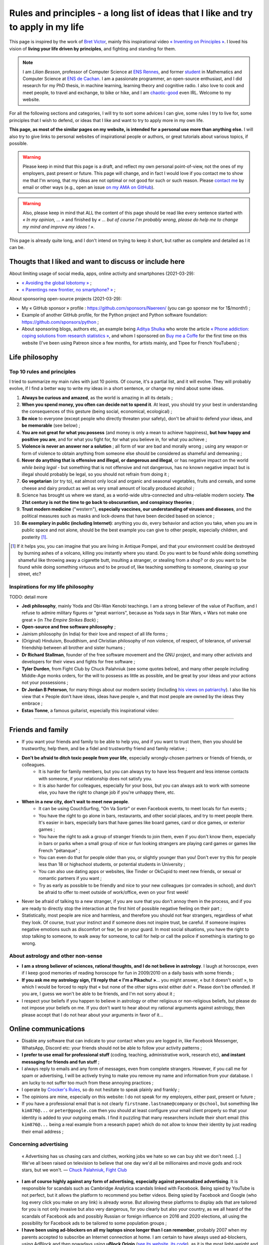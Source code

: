 .. meta::
   :description lang=fr: Règles et principes - une longue liste d'idées que j'aime et essaye d'appliquer dans ma vie
   :description lang=en: Rules and principles - a long list of ideas that I like and try to apply to my life

#####################################################################################
 Rules and principles - a long list of ideas that I like and try to apply in my life
#####################################################################################

.. todo:: Finish this page, first written on Wednesday 17th of March 2021!

This page is inspired by the work of `Bret Victor <http://worrydream.com/>`_, mainly this inspirational video `« Inventing on Principles » <https://www.youtube.com/watch?v=PUv66718DII>`_. I loved his vision of **living your life driven by principles**, and fighting and standing for them.

.. note::

    I am *Lilian Besson*, professor of Computer Science at `ENS Rennes <http://www.ens-rennes.fr/>`_, and former `student <http://www.math.ens-cachan.fr/version-francaise/haut-de-page/annuaire/besson-lilian-128754.kjsp>`_ in Mathematics and Computer Science at `ENS de Cachan <http://www.ens-cachan.fr/>`_. I am a passionate programmer, an open-source enthusiast, and I did research for my PhD thesis, in machine learning, learning theory and cognitive radio. I also love to cook and meet people, to travel and exchange, to bike or hike, and I am `chaotic-good <https://en.wikipedia.org/wiki/Alignment_(Dungeons_%26_Dragons)#Chaotic_good>`_ even IRL.
    Welcome to my website.


For all the following sections and categories, I will try to sort some advices I can give, some rules I try to live for, some principles that I wish to defend, or ideas that I like and want to try to apply more in my own life.

**This page, as most of the similar pages on my website, is intended for a personal use more than anything else.**
I will also try to give links to personal websites of inspirational people or authors, or great tutorials about various topics, if possible.

.. warning:: Please keep in mind that this page is a draft, and reflect my own personal point-of-view, not the ones of my employers, past present or future. This page will change, and in fact I would love if you contact me to show me that I'm wrong, that my ideas are not optimal or not good for such or such reason. Please `contact me <callme.en.html>`_ by email or other ways (e.g., open an issue `on my AMA on GitHub <https://GitHub.com/Naereen/ama/issues/new>`_).

.. warning:: Also, please keep in mind that ALL the content of this page should be read like every sentence started with *« In my opinion, ... »* and finished by *« ... but of course I'm probably wrong, please do help me to change my mind and improve my ideas ! »*.

This page is already quite long, and I don't intend on trying to keep it short, but rather as complete and detailed as I it can be.

Thougts that I liked and want to discuss or include here
--------------------------------------------------------
.. todo:: Reularly include some links to great articles here, and then remove the links from this list, to include them in the proper section in my article(s).

About limiting usage of social media, apps, online activity and smartphones (2021-03-29):

- `« Avoiding the global lobotomy » <https://www.meta-nomad.net/avoiding-the-global-lobotomy/>`_ ;
- `« Parentings new frontier, no smartphone? » <https://www.vogue.com/article/parentings-new-frontier-no-smartphones>`_ ;

About sponsoring open-source projects (2021-03-29):

- My « GitHub sponsor » profile : `<https://github.com/sponsors/Naereen/>`_ (you can go sponsor me for 1$/month!) ;
- Example of another GitHub profile, for the Python project and Python software foundation: `<https://github.com/sponsors/python>`_ ;
- About sponsoring blogs, authors etc, an example being `Aditya Shulka <https://www.buymeacoffee.com/AdityaShukla>`_ who wrote the article `« Phone addiction: coping solutions from research statistics » <https://cognitiontoday.com/phone-addiction-coping-solutions-research-statistics/>`_, and whom I sponsored on `Buy me a Coffe <https://www.buymeacoffee.com/>`_ for the first time on this website (I've been using Patreon since a few months, for artists mainly, and Tipee for French YouTubers) ;

Life philosophy
---------------

Top 10 rules and principles
~~~~~~~~~~~~~~~~~~~~~~~~~~~

I tried to summarize my main rules with just 10 points. Of course, it's a partial list, and it will evolve.
They will probably evolve, if I find a better way to write my ideas in a short sentence, or change my mind about some ideas.

1. **Always be curious and amazed**, as the world is amazing in all its details ;
2. **When you spend money, you often can decide not to spend it**. At least, you should try your best in understanding the consequences of this gesture (being social, economical, ecological) ;
3. **Be nice** to everyone (except people who directly threaten your safety), don't be afraid to defend your ideas, and **be memorable** (see below) ;
4. **You are not great for what you possess** (and money is only a mean to achieve happiness), **but how happy and positive you are**, and for what you fight for, for what you believe in, for what you achieve ;
5. **Violence is never an answer nor a solution** ; all form of war are bad and morally wrong ; using any weapon or form of violence to obtain anything from someone else should be considered as shameful and demeaning ;
6. **Never do anything that is offensive and illegal, or dangerous and illegal**, or has negative impact on the world *while being legal* - but something that is not offensive and not dangerous, has no known negative impact but is illegal should probably be legal, so you should not refrain from doing it ;
7. **Go vegetarian** (or try to), eat almost only local and organic and seasonal vegetables, fruits and cereals, and some cheese and dairy product as well as very small amount of locally produced alcohol ;
8. Science has brought us where we stand, as a world-wide ultra-connected and ultra-reliable modern society. **The 21st century is not the time to go back to obscurantism, and conspiracy theories** ;
9. **Trust modern medicine** ("western"), **especially vaccines, our understanding of viruses and diseases**, and the political measures such as masks and lock-downs that have been decided based on science ;
10. **Be exemplary in public (including Internet)**: anything you do, every behavior and action you take, when you are in public space and not alone, should be the best example you can give to other people, especially children, and posterity [#posterity]_.

.. [#posterity] If it helps you, you can imagine that you are living in Antique Pompei, and that your environment could be destroyed by burning ashes of a volcano, killing you instantly where you stand. Do you want to be found while doing something shameful like throwing away a cigarette butt, insulting a stranger, or stealing from a shop? or do you want to be found while doing something virtuous and to be proud of, like teaching something to someone, cleaning up your street, etc?


.. todo:: Try to summarize my life philosophy?


Inspirations for my life philosophy
~~~~~~~~~~~~~~~~~~~~~~~~~~~~~~~~~~~

TODO: detail more

- **Jedi philosophy**, mainly Yoda and Obi-Wan Kenobi teachings. I am a strong believer of the value of Pacifism, and I refuse to admire military figures or "great warriors", because as Yoda says in Star Wars, « Wars not make one great » (in *The Empire Strikes Back*) ;
- **Open-source and free software philosophy** ;
- Jainism philosophy (in India) for their love and respect of all life forms ;
- (Original) Hinduism, Bouddhism, and Christian philosophy of non violence, of respect, of tolerance, of universal friendship between all brother and sister humans ;

- **Dr Richard Stallman**, founder of the free software movement and the GNU project, and many other activists and developers for their views and fights for free software ;
- **Tyler Durden**, from Fight Club by Chuck Palahniuk (see some quotes below), and many other people including Middle-Age monks orders, for the will to possess as little as possible, and be great by your ideas and your actions not your possessions ;
- **Dr Jordan B Peterson**, for many things about our modern society (including `his views on patriarchy <https://www.youtube.com/watch?v=1iUHbalzKgk>`_). I also like his view that « People don't have ideas, ideas have people », and that most people are owned by the ideas they embrace ;
- **Estas Tonne**, a famous guitarist, especially this inspirational video:

.. youtube:: OzIduxEP6VM

.. seealso:: This other page lists some quotes that I like, see `<quotes.en.html>`_. TODO: start this other page!


------------------------------------------------------------------------------

Friends and family
------------------

- If you want your friends and family to be able to help you, and if you want to trust them, then you should be trustworthy, help them, and be a fidel and trustworthy friend and family relative ;

- **Don't be afraid to ditch toxic people from your life**, especially wrongly-chosen partners or friends of friends, or colleagues.
    - It is harder for family members, but you can always try to have less frequent and less intense contacts with someone, if your relationship does not satisfy you.
    - It is also harder for colleagues, especially for your boss, but you can always ask to work with someone else, you have the right to change job if you're unhappy there, etc.

- **When in a new city, don't wait to meet new people**.
    - It can be using CouchSurfing, "On Va Sortir" or even Facebook events, to meet locals for fun events ;
    - You have the right to go alone in bars, restaurants, and other social places, and try to meet people there. It's easier in bars, especially bars that have games like board games, card or dice games, or exterior games ;
    - You have the right to ask a group of stranger friends to join them, even if you don't know them, especially in bars or parks when a small group of nice or fun looking strangers are playing card games or games like French "pétanque" ;
    - You can even do that for people older than you, or slightly younger than you! Don't ever try this for people less than 18 or highschool students, or potential students in University ;
    - You can also use dating apps or websites, like Tinder or OkCupid to meet new friends, or sexual or romantic partners if you want ;
    - Try as early as possible to be friendly and nice to your new colleagues (or comrades in school), and don't be afraid to offer to meet outside of work/office, even on your first week!

- Never be afraid of talking to a new stranger, if you are sure that you don't annoy them in the process, and if you are ready to directly stop the interaction at the first hint of possible negative feeling on their part ;

- Statistically, most people are nice and harmless, and therefore you should not fear strangers, regardless of what they look. Of course, trust your instinct and if someone does not inspire trust, be careful. If someone inspires negative emotions such as discomfort or fear, be on your guard. In most social situations, you have the right to stop talking to someone, to walk away for someone, to call for help or call the police if something is starting to go wrong.


About astrology and other non-sense
~~~~~~~~~~~~~~~~~~~~~~~~~~~~~~~~~~~

- **I am a strong believer of sciences, rational thoughts, and I do not believe in astrology**. I laugh at horoscope, even if I keep good memories of reading horoscope for fun in 2009/2010 on a daily basis with some friends ;
- **If you ask me my astrology sign, I'll reply that « I'm a Pikachu! »**... you might answer, « but it doesn't exist! », to which I would be forced to reply that « but none of the other signs exist either duh! ». Please don't be offended. If you are, I guess we won't be able to be friends, and I'm not sorry about it ;
- I respect your beliefs if you happen to believe in astrology or other religious or non-religious beliefs, but please do not impose your beliefs on me. If you don't want to hear about my rational arguments against astrology, then please accept that I do not hear about your arguments in favor of it...


Online communications
---------------------

- Disable any software that can indicate to your contact when you are logged in, like Facebook Messenger, WhatsApp, Discord etc: your friends should not be able to follow your activity patterns ;
- **I prefer to use email for professional stuff** (coding, teaching, administrative work, research etc), **and instant messaging for friends and fun stuff** ;
- I always reply to emails and any form of messages, even from complete strangers. However, if you call me for spam or advertising, I will be actively trying to make you remove my name and information from your database. I am lucky to not suffer too much from these annoying practices ;
- I operate by `Crocker's Rules <http://sl4.org/crocker.html>`_, so do not hesitate to speak plainly and frankly ;
- The opinions are mine, especially on this website: I do not speak for my employers, either past, present or future ;
- If you have a professional email that is not clearly ``firstname.lastname@company`` or ``@school``, but something like ``kim876@...`` or ``peter@google.com`` then you should at least configure your email client properly so that your identity is added to your outgoing emails. I find it puzzling that many researchers include their short email (this ``kim876@...`` being a real example from a research paper) which do not allow to know their identity by just reading their email address ;

Concerning advertising
~~~~~~~~~~~~~~~~~~~~~~

  « Advertising has us chasing cars and clothes, working jobs we hate so we can buy shit we don't need. [..] We've all been raised on television to believe that one day we'd all be millionaires and movie gods and rock stars, but we won't.
  ― `Chuck Palahniuk, Fight Club <https://www.goodreads.com/quotes/tag/tyler-durden>`_

- **I am of course highly against any form of advertising, especially against personalized advertising**. It is responsible for scandals such as Cambridge Analytica scandals linked with Facebook. Being spied by YouTube is not perfect, but it allows the platform to recommend you better videos. Being spied by Facebook and Google (who log every click you make on any link) is already worse. But allowing these platforms to display ads that are tailored for you is not only invasive but also very dangerous, for you clearly but also your country, as we all heard of the scandals of Facebook ads and possibly Russian or foreign influence on 2016 and 2020 elections, all using the possibility for Facebook ads to be tailored to some population groups ;

- **I have been using ad-blockers on all my laptops since longer than I can remember**, probably 2007 when my parents accepted to subscribe an Internet connection at home. I am certain to have always used ad-blockers, using AdBlock and then nowadays using **uBlock Origin** (`see its website <https://ublockorigin.com/>`_, `its code <https://github.com/gorhill/uBlock>`_), as it is the most light-weight and the most trust-worthy I am aware of (AdBlock had some dubious connections to advertisers who were able to pay to keep their ads in a "gray-list" that users had to disable manually) ;
- **I don't think I make any brand or shop owner lose money by blocking ads, as I am simply** (trying as much as possible to be) **"immune to ads", and never decide to purchase anything from ads**. **I am a rational being: when I want or need to purchase something, I look into data to find the best solution** (which in many case is simply to... not buy that thing!). I don't let a 35s commercial advertisement influence my decision making process... and maybe you shouldn't either!

- I understand that advertising can be necessary for the survival of many websites, radio, and other advertisements, for now, but I don't acknowledge that this model is the right one. The solution is to change the way these websites make money, not to allow ads, by increasing collaborative donations:
    - **I am proud to have donated 60€/year to Wikipédia, which is able to run the 5th largest Internet websites with no advertisements** (to quote a famous Sci-Fi movie *« I'm doing my part! »*) ;
    - In a movie theater, when you already paid 10€ to see a 1h30 movie, it is purely unacceptable to have to watch long advertisements. Watching trailers for up-coming movies could be acceptable, but advertisements for cars or other polluters is not. That is one of the main reason I simply stopped going to movie theaters (about 3 times / year at most until 2019, never since 2020)...
    - I have completely stopped to watch TV since 2009 and boycott any form of broadcast TV, for many reasons, one being that despite being non-free (even national TV are non-free, in France we have a tax of about 145€/year, that I refuse to pay), they are filled with annoying (and stupid) ads! If ads were realistic and smarter, I might find them less problematic, but most of the times, ads videos are just so stupid, and filled with stereotypes including sexist and racist stereotypes;
    - **I almost don't listen to radio because it has ads**, and only listen to `FIP <https://www.fip.fr/>`_ (no ads) and `Radio Classique <https://www.radioclassique.fr/>`_ or `France Musique <https://www.francemusique.fr/>`_ which has a low ads-to-music ratio and not so much "bad" advertisements (but they both have ads for cars, for instance). If I could pay 5€ a month (or a small reasonable amount of money) to have ad-free versions of these French public radios, I would gladly pay! Unfortunately, even if you pay the 138€ yearly fee from French taxes, you still suffer from ads! So that is the reason why I don't and won't pay this tax ;
    - I hate the fact that advertisements are so frequent in urban environments, from buses and bus stops to large advertisements panels, and including shops and some restaurants. I will clearly never buy from any large (or already rich) brand that does advertising in public spaces ;
    - The only exception to advertisements in a city are for advertisements for local (i.e., non (inter)national brands) shops, bars and restaurants, public services and public news (but not to hire for the military!), and cultural or social local events ;
    - **I hate that public buses and supermarkets play radio that have ads** (or sometimes just ads, for larger supermarkets). This is one of my main **arguments in favor of public train services** (no music nor ads in any train I ever took in Europe), and **organic shops and grocery stores** (such as BioCoop and "Day by Day" in France) and **tiny French bakeries**.

- *On the one hand*, I don't like that many YouTubers I follow for years now need to include promotional content in their videos. I simply skip the 1min or 2min talking about the product, and I will never buy or give money to brands that need these sponsoring (except maybe `NordVPN <https://nordvpn.com/>`_). *On the other hand*, I like to sponsor directly these YouTubers by donating money monthly, on Patreon and Tipee (French platform), see `<what-i-watch-on-youtube.en.html>`_ ! **I donate between 30€ to 50€ a month, to various creators of music and videos!** I would consider buying a subscription to YouTube premium, if it wasn't owned by one of the largest company in the world (Google), which is also one of the companies with the largest growing rate. They don't need my money, and don't need yourse either!

- **The more I see any brand using advertising, the less I want to buy anything from these brands**. This is especially valid for the entire car industry, alcohol and cigarettes industries, and for world-wide food or "restaurants" brands such as Starbucks, McDonalds's etc (regardless of their terrible moral and philosophy, and huge ecological footprints). The simple fact that some brands advertise so much is a bad sign. For instance I grew up watching lots of Disney movies (which I still watch), and I love Star Wars (see `<star-wars.en.html>`_, but I stopped considering to pay for watching Disney+'s *The Mandalorean* show, when I saw they were advertising it in the streets of Rennes! Similarly, if I were to watch such TV shows, I would feel no shame in downloading these from illegal platform, knowing that Disney and other large companies make billions of dollars of profit every year. They clearly don't need our money!
- **You should do the same: the more you see or hear a brand using advertising, the more you should disregard this brand** (I first wrote "hate" this brand, it might be too a strong decision for you) ;

- **I am also strongly opposed to personal tracking online**, and even though I used Google Analytics on this website (and others) for years, I am no longer doing so, and will try to remove these trackers from any documents I own online. I feel ashamed of having used Google Analytics, especially because I was aware of its evil nature from the beginning. I have no excuse, except the fact that it's easy to use, and fun to have insights about the visitors of your website (see `<stats-google-analytics.en.html>`_) ;
- I have been using other browser extensions to prevent these evil websites from spying me, such as **No Script**, **Ghostery**, and more. See `<firefox-extensions.en.html>`_ for more details ;
- **You should use the Mozilla Firefox browser**, and not alternatives coming from large companies such as Safari from Apple, Internet Explorer from Microsoft, and Chrome from Google (or at least use Chromium). From 2019, Firefox has built-in capacities to block personal trackers and other dangerous scripts, while being the best browser in almost all aspects ;

.. seealso:: If you have a Raspberry Pi at home (or a GNU/Linux computer), and you want to completely block ads on your local network, including on smartphones connected to your Wi-Fi, you can install `Pi-Hole <https://pi-hole.net/>`_.


Technologies
------------

- *Advice and life philosophy*: **Learn how to use all the major "numerical" technologies, they will be here for a long time** ;
- Even if you are (like me) a huge geek of numerical and computer-based technologies, don't neglect how important are "old school" non-numerical technologies, like mechanics for bikes, material for cooking and agriculture, etc ;

- When receiving any new technology, you have to be curious! Try to be a smart user of any technology you use, be curious about how they work (not only computer stuff), what are their fundamental working principles (e.g., microwaves oven), their limitation, their history (years of discovery, first manufacturing, global public adoption, etc). How will they be recycled if they break? Where and how should you dispose of them, if needed? Can you fix them if they break?
- As for any other things in your life, you should not buy anything that is not needed. Technology and especially machines and  computer and "numerical" devices, such as smartphones or "smart-watches", have a very significative ecological impact on our world, as they require rare metals and rare earths to be produced ;

- **The same curiosity should apply to every object that you encounter regularly in your life. We tend to acknowledge only modern numerical technologies as technologies, but almost everything we use are technologies, that have their own history, industry, and amazing things that you can learn and discover about them.**  Do you know how light bulbs works? And your keys and doors? Your kitchen and cooking pans? Do you know when was invented or how was produced the glass used in your windows? And where were produced your eye glasses? How do your laundry machine and laundry powder work? (see below for laundry)

- The same curiosity should apply to everything, even outside of your home. You can be curious about the manufacturing process, history of development, and social and technologies aspect, of **everything**, including urban elements (parks, side walking in the streets, etc), intellectual and artistic creations (like poetry, music, movies), social behaviors (e.g., do you know the reason for hand-shaking?), social constructs and institutions (like notaries and rental agencies) ;

- **Any object that uses a battery should be regarded as highly non ecological, as something we should avoid to buy and be extremely reluctant to accept**, and anyone who claim as pure evil. Lithium is the key ingredient of modern batteries, including the tiny ones in our phones and laptops, medium-sized ones in electrical bikes or kick-scooters, and larger ones in electrical cars. Lithium is almost never mined by adults and free workers, but too often by kids, slaves or workers in work camps in China and other countries which violate human rights and do not provide safe work conditions for their workers (see below for more details about bikes and kick-scooters) ;
- I find "smart" watches to be a stupid product and hope they die and don't spread more: seriously, just bye a 16€ Casio watch, and use your "smart" phones for its purpose. It's already a shame to be part of such a polluting industry by owning smartphones, we shouldn't accelerate the process by also buying a polluting smart-watch ;
- I find our dependance to smartphone frightening and remember my life before 2011 when I didn't own a smartphone and would like to go back to "simpler" times with no smartphones. **Smartphones are extremely advanced numerical technologies**, far more powerful (in terms of computational capacity and sensors, and global capacities) than anything we had before the 1980s, **and are among the most amazing tools ever produced by humans. But they also are very polluting to produce, and very hard to recycle... For these reasons, we should aim at keeping our smartphones as long as possible, and buy them from second hand only!**  Keep in mind that most of the carbon footprint of a smartphone comes from its manufacturing and its transportation, not its electricity consumption to recharge it, wireless communications (which have large footprints on their own) and global usage. So if you buy a smartphone from second hand, try to keep it for many years, and recycle it correctly when it dies, you already do more than a large part of humanity, who buys new smartphone every couple of years and don't recycle them!

- TODO: more advices, and more of my "rules and principles" on technologies?

Concerning renewable energies
~~~~~~~~~~~~~~~~~~~~~~~~~~~~~

- **I am of course a strong believer of the power of renewable sources of energy, like wind turbines, solar panels, geothermal power plants, and other alternatives to nuclear power and fossil energy** ;
- I have changed my personal electricity provider from EDF to `Enercoop <https://www.enercoop.fr/nos-cooperatives/bretagne>`_, and even if it increased a lot my electricity bill (I didn't count very rigorously, but I estimate between +25% and +60% between different months), I am very happy of this decision ;

- **However, contrarily to many ecological activist, I am in favor of nuclear power, until we can be freed from fossil energy based on gas, petrol and oil**. Of course, nuclear power plants pose the problems we know: any accident can have dramatic consequences (hello Chernobyl and others), storing nuclear waste is still a major problem, and mining Uranium is difficult. Uranium mines have the same problem as lithium mines, but the same problems concern coal mines!. As `this XKCD strips shows it <https://xkcd.com/1162/>`_, uranium is just so rich in energy that we should adopt it, for no, util we can find a better solution:

.. image:: https://imgs.xkcd.com/comics/log_scale_2x.png
    :target: https://xkcd.com/1162/
    :alt: Full energy density, in Mega-Joules by kilogram. Uranium is just so rich in energy that we should adopt it, for no, util we can find a better solution.
    :scale: 50%
    :align: center


- **I am tired to read too regularly that renewable energy sources like wind turbines and solar panels can have "zero carbon footprint", as it is simply scientifically wrong**. How do you manufacture the turbines and the panels? How do you transport them to the production site? How to transport the produced electricity without large copper electric wires, local transformation units, and many other production units, that all have a cost to be built and maintained? The best example is solar panels, as manufacturing them require rare earths and rare metals, which require mining in extremely hard conditions. Mining and extracting these materials cost energy (usually from coal, as these mines are mostly in Africa, Brazil and China), workers that need to be fed and transported, and transport from the other side of the planet. Even the most modern solar panels have a life expectancy limited to at most 15 years, and in average they will not last that long. They have to be replaced more often than other heavy production (including nuclear power plants) ;
- What is true, however, is that specialists hope that these renewable energy sources have a much lower ecological impact (including their carbon footprint but also other measures) that fossil energy such as gas and oil. **Solar and wind energy _are_ renewable, and if we manage to produce wind turbines and solar panels in a green process (or at least do our best), and with higher efficiency rates, then they will indeed be our best bet for the future** ;

- **In the meantime and while we wait for these desirable innovations, as long as Uranium is available it will remain the most efficient energy source** (by such an incredibly large factor that it is almost impossible to grad the difference in the two), and so it will remain the energy source we should globally adopt. **On the global scale, the most efficient and fast and easy solution to reduce carbon footprint and released quantity of greenhouses and toxic gas by the world-wide energy production would be to stop coal and gas and oil factories** (in China, Germany, USNA and all around the world) **and replace all of these strongly polluting factories by nuclear power plant**, rather than trying locally to set-up solar panels on our roofs and wind turbines in your garden ;

- As an individual, of course you can look into purchasing such small wind turbines or solar panels, to install on your home or in your backyard or land. But just because they will produce energy from a renewable source (wind, sun) does *not* mean that this energy source that you can use at home will be renewable! Solar panels and wind turbines require manufacturing, as I said, and maintenance. Except if you take into account the whole life of these new purchases, and have scientific data to backup the unverified claim that they will reduce your global ecological and carbon footprint, you have no good reason to do so ;

- At least, you have no good reason to do so for the sake of ecology (except if you have data saying otherwise), but you might have other reasons. **You can aim at being able to produce all or part of your electricity for your home for other reason, one being autonomy and independence from larger electricity providers**, from your governments etc. **If that's your goal, keep in mind that most of these "renewable energy" sources will not last more than 10 years, and they are very fragile, highly complicated technology that can break anytime** (from a small tempest, a heavy rain or snow), and require expensive maintenance and purchases to extend their lifetime or to replace them. This will most certainly change and get improved in the upcoming years, but I have no hope that we will soon have solar panels strong enough to survive longer than a human average span life.


Concerning computer or laptops
~~~~~~~~~~~~~~~~~~~~~~~~~~~~~~

- **Keep your computer up-to-date, especially for the operating system, and all software that you use to connect to Internet** ;
- **Your brain is the best anti-virus**, and you best tool to protect yourself from spam and scam and piracy ;
- Never open a link without looking at the domain name and the address. If you use Safari or other shitty web-browsers, at least activate the option to see in the status bar the links before clicking them... If you use Mozilla Firefox (and you should), you can check-out this page `<firefox-extensions.en.html>`_ for ideas and suggestions about good extensions to improve your user experience and help you protect your privacy online ;
- Configure your laptop to not connect automatically to any Wifi networks ;

Concerning Smartphone
~~~~~~~~~~~~~~~~~~~~~

- **Keep your smartphone up-to-date**, especially for the operating system, and all software that you use to connect to Internet ;
- **Never keep your location activated**, except actively when using an app that requires your location for good reason (like Google Maps). The same goes for Bluetooth!
- **I always put my phone in airplane mode when sleeping**: my sleep is more important than the external world. This might not be applicable to you if you have kids or parents or relatives that you feel responsible for and who could need to be able to join you at anytime.

Back-up for your phone or computer
~~~~~~~~~~~~~~~~~~~~~~~~~~~~~~~~~~

- You should always back-up for your phone or computer, regularly, on different hard-drive ;
- If you back-up some important document to a pen-drive or USB stick, don't keep it in the same bag as your laptop! If it gets stolen or you forget it somewhere, you'll loose your data and your back-up!

- You can use on-line services to back-up some folders, like Dropbox, Box, Microsoft Skydrive, or Google Drive, that are free, or pay for some services ;
- Nobody reads the condition and terms of utilization of any web-service, but there have been proofs of cases where young startup were disabled by Google after some documents were uploaded to Google Drive ;
- If you do use such on-line service, you might consider using an local encryption software, that can transparently take care of encrypting the files before sending them online. That way, Dropbox or the company has no way to access your data. See `this list <https://www.comparitech.com/blog/cloud-online-backup/6-apps-to-encrypt-your-files-before-uploading-to-the-cloud/>`_, and good solutions appear to be `Cryptomator <https://cryptomator.org/>`_ and `Boxcryptor <https://www.boxcryptor.com/en/>`_. These software should be free and open-source (remember that open-source usually mean more trust-worthy, especially for any encryption software) ;
- Since 2015, I have been using a ownCloud (which is a free and open-source software), locally on all my laptops, which is syncing some files and folders online, on a web-server. It is very reliable, and I have used it on a daily basis for 5 years, with up-to 10 GB folders, without every losing any data.

My thoughts on non-open source software
~~~~~~~~~~~~~~~~~~~~~~~~~~~~~~~~~~~~~~~

- ban them ;
- fight against them ;
- convince your friends, family, students and colleagues that they can do like you!
- TODO: write more!

My thoughts on open source software
~~~~~~~~~~~~~~~~~~~~~~~~~~~~~~~~~~~

- adopt them ;
- love them ;
- convince your friends, family, students and colleagues that they can do like you!
- you have the right to check out the code of any open-source software, so try it!
- you can contribute to any open-source software, and if you do contribute and you are not warmly welcomed in the community of this software, you can (and should) consider to stop using it ;
- you can contribute even for changing one line, one word, one letter in the code or documentation of any open-source project, and in fact, if you see a typo anywhere in an open-source website or software, it's your responsibility to notify the developers and try to fix the mistake yourself! I do this a lot, for instance `I changed a few times one letter in OCaml documentation <https://github.com/ocaml/ocaml/commits?author=Naereen>`_.
- TODO: write more!


Web and online documents
------------------------

- If you produce technical content, regardless of its nature (science blog, technical articles, etc), don't you put it online behind a paywall, such as *Medium* ;
- If you produce content, such as photos, don't host them online behind a paywall, and also always keep local back-up of your production. If your entire photograph career is built on your Instagram profile, you have to be aware that Facebook can shut you down in one click...

- **Anything that has ever been accessible on a website is online forever** : Google and Yahoo and Bing crawlers are incredibly fast, Microsoft and Facebook and Twitter most probably aspire and copy the data behind any links you paste in any of their service, etc. Even if you own your website, and you upload document ``a.pdf``, delete it the next day, you have no warranty that Google bot hasn't already cached your document (which they do for evil purposes and to improve their search engine and offer a cached version of website), or that it hasn't already been archived on `web.archive.org <https://web.archive.org/>`_ or any other online archive ;

- Don't upload any documents you don't have rights on, especially electronic copies of books or music, photographs of public building, persons etc ;

Your photos
~~~~~~~~~~~

- Before you upload one photo of yourself anywhere, even on "private" servers like emails or Facebook messages, you have to understand that this photo will be online **forever**, and that the person you send ;
- The same applies if you upload a photo on a public server, like a Facebook or Instagram profile picture, except now anyone on the planet can do these things ;
- As soon as one of your photo is publicly available somewhere online, you need to know that now anybody can recognize you in group photo, in a crowd, in the street etc. It is not a major threat to your life or privacy, but it is a threat and a risk, that I do not want to suffer from ;
- Never upload the photos of anyone else, or a photo of yourself with other people: even if they give you the right to do so on day 1, maybe next month or in 10 years they would want their picture to be deleted, and you most probably will not be able to do so.

- Tips: if you need to send a picture to someone, add a unique watermark on it (e.g., "sent to Superman on 2021-03-17 at 21h45h12s, by Facebook Messenger"), and on different parts of its metadata, so that if this picture is directly leaked with no modification of the watermark and metadata, you will know who is responsible. The same precaution is even more valid if your picture or video is naughty and you really don't want it to become public ;

- **My rule has always and will always be : never upload a photo of myself anywhere on the Internet** ;
- And never send a picture of yourself to anybody, except maybe very close friends or family, using end-to-end encrypted messages or one-time paste-bin from my own `OwnCloud <https://owncloud.org/>`_ instance ;
- **I will aggressively react against anyone who uploads or uses a photo of myself online**, even in "private" use like in emails or Facebook messages. I will go as far as suing you, if you do that and refuse to delete it as soon as possible ;

- **I will never allow for a picture or photograph of myself to be released in public, especially not on YouTube or Facebook**.


Your voices
~~~~~~~~~~~

- With the increasing powers of "deep fake" technologies, one could be worried about the risk of using publicly available samples of one's voice (e.g., in a video lecture you uploaded to YouTube) to forge a model of that voice, and then use it to scam your friends of family, or steal your identity ;
- If you feel concerned about these risks, the simple solution is to: a) never upload a video (even with no webcam or image) of yourself speaking to any public website (especially Google's YouTube), b) never allow the recording of any of your public intervention in scientific conference or other things ;
- If you feel concerned but you already leaked some content of your voice, I guess you should: a) delete these sound extracts, b) try to hunt all of them down, c) ask your friends whom you sent voice messages to delete their files and attachments from Messenger and WhatsApp etc ;
- If you feel extra concerned about you, be careful when answering your phone from an unknown number, especially at late hours, it could be someone calling you just in order to get a long-enough recording of your voice, in order to later forge a model of your voice and use it to harm or scam you.

I think I am almost as concerned about this potential threat as my last bullet point suggest, but not yet willing to be paranoid about it.

Your videos
~~~~~~~~~~~

- I guess the same things apply to your face and body images and videos, combining my points-of-view on pictures and voice ;
- **I will never allow for a video of myself to be released in public, especially not on YouTube or Facebook**.

I am extremely concerned about this aspect, and I am proud to have been able to work as a researcher for four years and as a professor of computer science since 2019, while refusing to have any videos of my lectures or scientific presentations recorded in public.


------------------------------------------------------------------------------

Teaching
--------

- TL;DR: TODO: explain my rules and principles for teaching.
- While I write this, you can go read about my `teaching activities since 2014 <teaching.en.html>`_.


------------------------------------------------------------------------------

Coronavirus crisis
------------------

.. seealso:: More details about this crisis and how it affected me, and my teaching, can be found on this page: `<coronavirus.en.html>`_.

- I wash my hands before exiting home and when coming home, before/after eating or going to the bathroom, and before/after any class ;
- I no longer eat or drink in public if I can avoid it, and in a bus or train I never remove my mask, for any reason ;
- I always wear a mask when I'm not at home, in the street, at friends, in my University, in the bus, in stores, etc. I try to change my mask if I wear it for more than a few hours ;
- I only wear surgery masks, and usually take a new one every day when I go to work or buy things or walk in my neighborhood. I estimated at less than 45€ the money I spent on masks between March 2020 and January 2021 (I don't go out very much!) ;
- I refuse to enter a shop if the owner or someone inside has no mask ;
- Most probably, I will consider you as stupid if I see you not wearing your mask correctly in public, especially it you wear it only on your mouth and not your nose (or the other way around), or under your chin while drinking, eating or (even worse) smoking!
- I now also refuse to enter a bus if the driver does not his/her mask correctly, or at least I try to talk to them. I have already notified Star, the Rennes transport organization, about insults and threats I received (twice) from drivers, when I was politely asking them why they had no mask on. I will continue to do so: as publicly highly visible workers, they have to give the best example.


------------------------------------------------------------------------------

Money and how to not spend it
-----------------------------

> « Reject the basic assumptions of civilization, especially the importance of material possessions. »
> ― `Chuck Palahniuk, Fight Club <https://www.goodreads.com/quotes/tag/tyler-durden>`_


- **Act as a responsible consumer: what you buy has an impact** ;
- Every cents and euros (or dollars or whatever money) you spend on anything has an impact ;
- **Don't buy something except if you really need it** ;
- When buying or spending money for presents, you have the right to prefer to not offer a present rather than buying something useless. You can also offer services (like tickets a culture event, a massage, movie tickets etc), rather than material goods ;
- Never spend any amount of money before taking the time to know to whom it will go, and for what it will be used ;

- If you buy something from a new shop, a new bakery, a new bar, a new restaurant etc, before you accept to spend any money there, you should try to be curious about the shop. Where do they buy their beer, who owns the shop, where is made the t-shirt you are looking at, where goes the 20€ for this CD, etc. If someone in a shop refuses to be open about these details, maybe you can just take your business elsewhere. It is especially true for bakeries and any shop who sells food: you have the right to ask for lots of details (what kind of flour, where was it produced, how many employees work here etc) ;

.. seealso:: See other paragraphs about "Alimentation and food", "Technologies", and "cars" (below).


About money not being a goal
~~~~~~~~~~~~~~~~~~~~~~~~~~~~

TODO:

- Money is a mean, a purpose, to achieve three goals:
    1. survival, by buying the minimum amount of food and water, having some clothes and a shelter ;
    2. personal happiness, by buying more food that you like, other beverages than water, more clothes and a place that you can call home, and other things. Other things include cultural activities such as theaters and concerts, cultural goods such as books and such, sports such as a good bike, transportation, etc ;
    3. and improve moral and good things in the world, by helping to bring 1st and 2nd goal to as many people as possible ;

> « You are not your job, you're not how much money you have in the bank. You are not the car you drive. You're not the contents of your wallet. »
> ― `Chuck Palahniuk, Fight Club <https://www.goodreads.com/quotes/tag/tyler-durden>`_


------------------------------------------------------------------------------

Alimentation and food
---------------------

Except if you really are low on money, you can live and sustain yourself without buying and consuming meat and fish, and without buying anything that comes in plastic and non-recyclable wrappings.

TL;DR: TODO: summarize my position on alimentation and food.

- **Go vegetarian, seriously**. Or at least, you should consider reducing drastically the amount of meat and fish product that you buy. Or at least at least, buy twice as less but twice as good and twice as expensive meats, aim at locally produced and ecological and biological meat. Chicken and birds meat (ducks etc) have lower impact and ecological footprints than pork, which has lower impact than "red" meat from cows. In my opinion, all meat should be banned progressively and slowly removed from our alimentation, all over the world, but the priority is on cows and porks ;
- I don't really care about the impact of this change in your diet on your health, even if it can have some positive impact, but I care about the ecological costs and moral implications of consuming meat and fish, and you should care too ;

- **Don't buy meat and fish, and living things in general** (even if they're dead when you buy them) ;
- If you would not be willing to kill yourself the animal or animal piece that you just bought or ate, how come you accept that someone else killed it for you?

- If you consume a lot of dairy products like milk, cheese, yogurts and ice-creams, you should know about the ecological and moral costs of having animals (mostly cows) in farms. Most milk cows are raised only for milk, but they are inseminated artificially, and you should read this as it is: cows raped regularly using huge mechanical machines, with no consideration for their pain or well-being ;

- I could be mistaken, but if you buy organic (bio') eggs from a local farm, and not too much, you're fine. Chickens don't need to have a cock around and to be fertilized to produce eggs, and if they live in a small farm and outside and in a good environment, from what I read, they are pretty much as happy as possible ;
- There are eggs or milk products in almost any pre-processed food, as well as worse products such as palm oil, conservatives, colorants and more, so read carefully the labels before buying anything ;

- **Don't buy anything that comes from far away if a local alternative exists, and try to remove anything that comes from far away**. I haven't bought bananas or pineapples since a few years, and I don't miss them!
- Even exotic products like kiwi, rice or oranges can be bought locally (France produce each of these in pretty large quantities) ;
- **Ban palm oil from anything you buy** ;
- **Reduce as much as you can your consumption of products grown far away**, including tea, sugar, coffee, chocolate and non-seasonal vegetables and fruits. You read me right, I advertise and would like to fight for reducting our consumption of tea and coffee, and also chocolate, despite being a long-time enthusiast consumer of such products, I also consider them as drugs (see below about drugs). These three products are among the most heavily-produced and heavily-consumed products on the planet, they always come from far way if you live in Europe or North America, and they have a large ecological and economical negative impact ;
- **Don't buy any fruit or vegetable that is not from the current season**, or only sparsely and occasionally. In 2020/21, I did buy like one or two tomatoes between October and June, when I really wanted a fresh tomato in the winter, and even if it's not perfect, it's not as bad as buying any vegetable anytime, and it stays exceptional (and I aim at local producer). You should be aware of this, and try to minimize the exceptions ;

- Of course, the same rules apply when you don't cook and eat at home, including if you eat at your family's or friends' place, your company's cafeteria, restaurants and bars, etc. The simpler rule is to minimize the number of meals you don't cook yourself, as most of the times restaurants use non-seasonal, non-local, non-organic and low-quality products. It is especially true of cheap street food places like kebab places or bakeries selling sandwiches, non-organic and non-vegetarian restaurants, and student/campus restaurants ("resto U" in French): if you have enough money (and time) to avoid these, your best option is always to cook the day before, and bring your lunch box!
- If you use lunch box, you should buy once a good quality glass lunch box, like a Tupperware (but there exists locally produced brands), that don't pollute your food with plastic particles when you store hot food from your pot/oven in the lunch box, and when you re-heat it. In my case, I bought a plastic lunch box in 2016 but lost it in 2019, I also bought a ~15€ glass box in 2017 and I use it on a daily basis since then. I received as a gift a "bamboo-produced" eco-plastic lunch box in Christmas 2019 (thanks Marine) and I use it very regularly too. I no use any plastic boxes, and I don't see any positive arguments about them, in comparison to the two alternatives of glass or bamboo lunch boxes.

- You can also use these lunch boxes to buy some food directly with no wrappings: bakeries should not refuse to serve a few cookies in such box, cheese shop can use them too. In Rennes, I buy my cheese at `"Fromagerie Gauthier" <https://www.fromageriegauthier.fr/>`_ in `La Criée central market <https://www.lacriee-marchecentral.com/commercants>`_ and they are always very nice and comprehensive of my refusal for useless plastic/paper wrappings: they have accepted to use my boxes every time since 2017 ;
- You can use small cotton bags, either home-made or bought in BioCoop (or other ecological/organic shops), to buy lots of products with no wrapping, including sugar, flours, cereals, muesli and other dry product (lentils, pastas, rice etc).

.. note:: Like for other consumer decisions, if a shop owner or employee refuses to accept your request (e.g., of not using any one-time or polluting plastic or paper wrappings), and he or she is unwilling to listen to your (rational) arguments, then you *should* take your business elsewhere: remember than the easiest militant choice is to refuse buying and spending money for things you don't accept as morally and ecologically correct.


------------------------------------------------------------------------------

About drugs
-----------

**TL;DR: I'm trying to completely stop alcohol, despite my long-time liking of beers and wines. I am fighting against cigarettes, and against all sorts drugs.**

About alcohol
~~~~~~~~~~~~~

**TL;DR: I aim at completely removing alcohol from my diet, and I have never been a heavy drinker and almost never drunk in my life. I love beers and wines and cocktails and home-made digestive, but I try to drink as little and as infrequently as possible (once a week or once a month), and you should do too!**

- **Yes, alcohol is a drug**. It is actually recognized as one of the most addictive drug on the market, and it is directly and indirectly responsible for hundreds of thousands of deaths every year, in almost every country on the world, far more than terrorism or (recent) wars ;
- **Yes, you can live without it. Yes, you can have fun without it**. And most probably, you should drink less ;

- Yes, you have the right to host a party or a dinner with friends or family with no alcohol. If anyone gives you a hard time about it, don't let them tease you, stand up for yourself and explain your position. If they don't like it, maybe they shouldn't be invited next time, and they can also leave right now! It happened to me, and will most surely happen again, I'm not afraid of it ;

- TODO: write more?

- When buying alcohol, even low-degree alcohol like beer or wine, follow the same rules as for any other kind of food or products: only buy from your own country, aim at the most local things (the only beer I buy since a few years are all made in Rennes or Cesson-Sévigné, less than 5 km away from my place), and buy as less as you can ;

About cigarettes
~~~~~~~~~~~~~~~~

**TL;DR: I am and have always been actively against cigarettes, smoking and tobacco. I dream of a society who would ban cigarettes and tobacco world-wide, and fight against it as harshly as against cocaine and heroin.**

- Just don't smoke, don't try, don't buy cigarettes ;
- No but seriously, don't ;
- Your smoke is poison and is toxic to anybody, don't force it on people ;
- Despite what many people think, it is forbidden to smoke in any area of a public bus or train station, if it is outside near the station platforms. I had and will continue to relentlessly fight against this uncivil gesture, and I am proud to have the gusts to annoy you if you do smoke there. It is one of the area where cigarettes are the most not correctly thrown in garbage bins, and this is outrageous ;

- I tend to be much more reluctant to give money to homeless people if I see that they smoke or have cigarettes. I also tend to be much less nice and helpful if someone is smoking in public ;

- If you do smoke, please respect at least the following rules (which are in the French law!): don't smoke inside bars, restaurants, public transport such as buses or trains, and even outside in the streets or parks, don't smoke close to people and especially children ;
- **If you smoke and do not throw away your cigarettes in a bin, or in a personal box that you keep for this purpose, then you are a) stupid, b) a pig, c) responsible for the up-coming pollution of up-to 500 liters of clean water (yes, 500L with just one cigarette butt), d) you should pick this cigarette up and throw it correctly** ;
- I had and will continue to relentlessly fight against this uncivil gesture, and I am proud to have the gusts to annoy you if you don't dispose correctly of your shitty and dangerous butt cigarettes. In France, this is illegal and can cost you up-to 135€ fees. I am sadden to know that police forces don't really care about this outrageous "detail", and never act against this. I don't have statistical data on this, but would like to have more ;

- There are bars in France where owners let the clients smoke inside (and they smoke too): it is illegal, outrageous, and quite insulting. In Rennes, such bars are the two closest bars to my place: *Le Marquis de Sade* located rue de Paris (where I went once for a (very nice) concert, but I should not have supported this illegal practice), and *Le Synthi* rue de Chateaudun. If I still live there and they open again after the coronavirus crisis, I will probably try to report this to the local police. *Do you think it would be wrong to do so?* Please reach out, and discuss about this with me, as I said in the introduction, I have strong opinions but I would love nothing more than be changed my mind and proved wrong about any of these opinions ;

- **Do you realise all their negative ecological and economical impact that your smoking have on the world?** Producing cigarettes requires to grow tobacco, on lands that could be used to grow vegetables, to dry it and then transform it in cigarettes (by worker who could cook delicious meals using said vegetables), they also need papers who could be used to produce books, and then fuel and gas to transport them from the other side of the world (spoiler alert, tobacco don't grow in organic farms in your neighborhood!). While you smoke, it destroys your throat, teeth, lungs and hair, and it does the same to your kids, friends and neighbors, and anyone who unluckily breath your smoke-of-death. Buying packets of cigarettes also produces wrapping and waste. The last and worst part is about cigarettes butts. So many of them finish in the oceans and rivers, and pollute clean water and destroy local and world-wild wilde life. But even if you throw away your cigarettes, in garbage bins, they are simply burned as there is no way to recycle such toxic waste. So all the toxic compounds (that partly poisoned you already) finish in the atmosphere...

- TODO: write more?

- Summary: if you smoke and are not aware of all this, and are not actively trying to stop, most likely I will consider you as stupid. I will try to explain this quickly if I have the chance, and if you don't change your habits, then there is no chance for us to be friends, and I'm not sorry. If we are forced to be colleagues, I will of course do my best to work alongside with you, but you already lost part of my respect, and I'm not sorry. Be sorry for your negative impact and your toxic habits!


About recreational drugs
~~~~~~~~~~~~~~~~~~~~~~~~

By recreational drugs, I consider any substance such as weed or cannabis used for fun and *recreational* purposes, and cocaine, heroin, meth, poppers etc.

- Just don't ;
- No but seriously, don't ;
- All what I wrote about cigarettes above can apply to most drug: they are extremely bad for your health, for the environments, they are almost never produced in clean and respectful environments, and you cannot trust anyone who is selling to you an illegal substance on which you have no control ;
- Actually this last point is one of the thing that always puzzled me the most about any illegal drugs: **how can you trust someone who hides this substance in their socks, and who hides from cops, that they are indeed selling you the thing you want to smoke/consume?** And if you think a little bit more about all the steps that this piece of drug had to travel before arriving in your possession, how can you willingly accept to take part and finance such awful things?
- A good rule of thumb is: **if it's illegal to buy or possess, it's illegal to buy or possess. Easy right? So just don't.**

- If you are suffering from an addiction to such a drug, I am aware of how difficult it can be to stop the addiction. You can find help, there are free hotlines to call to search for information about fighting drug addictions, and you are not alone in this fight. You can succeed and fight yourself out of this toxic habit!
- Are you bored? Read Wikipédia, read a dictionary, talk to people, play video-games, listen to music, and many more activities that are virtually free (not like drugs), harmless (not like drugs), legal (not like drugs), and much fun!

- TODO: write more?

- Yes, I am aware of the possible health benefit and positive effects of medical cannabis. I guess I'm not against that, but this section is entitled "recreational drugs", not "medical drugs". My position here lies with the one of my government: as long as it will be illegal to buy such product, I will be against it.

------------------------------------------------------------------------------

House and interior life
-----------------------

- Since 2012, **I have chosen to follow a very simple rule: both my professional and personal addresses are publicly available on my website**: on this `<callme.en.html>`_ page, and `my CV <cv.en.pdf>`_. My reasoning is the following: if someone wants to find your address to come and hurt you, or steal from you, or any other form of aggression, their purpose is negative and evil towards you, and most surely they will find a way to find this address (either by following you, by calling you, your family, friends or your employer and using social engineering to hack into this person and make him/her reveal private information). I know how easy it can be for a thief to obtain someone's address if he or she is willing to lie and cheat, so I believe that the benefits of publicly displaying my address are greater than the risks. These advantages include: I like having an URL with an anchor that I can type from memory (`in English <callme.en.html#my-home>`_, `in French <callme.fr.html#maison>`_) so I can send my address (along with an embedded map of the local neighborhood, `curtesy of OpenStreetMap <https://www.openstreetmap.org/?mlat=48.11162&mlon=-1.65730#map=18/48.11162/-1.65730>`_) in an email or direct SMS message ; I like the fact that a friend who would want to send my a postcard can just `search for my address on her favorite search engine <https://duckduckgo.com/?q=lilian+besson+adresse+postale+rennes&t=canonical&ia=web>`_ ;
- I like to be open about this. However, I am cautious not to give my private Digicode to anybody, except close trust-worthy friends, and if someone calls me or rings my doorbell, I am usually very cautious and won't open unless I have some reasons to know that I'm safe to do so. You might have to be more cautious than me, depending on where you live, and how secure is your home, house or building ;

- **I apply a very strict view of « My home, my rules »** (*domus mea praecepta mea* in latin): **if you come visit, even for a short time, follow my rules at home, or simply don't come** (that is one of the reason of this page). If we get into an argument because you did not respect one of my rules (e.g., you smoked inside, you got offended because I don't serve wine or beer, or anything else), I can and most probably will ask you to leave, no matter the hour ;

- I don't wear shoes inside my home, or anybody's home, I know that in USNA it's customary, but it's just stupid and not hygienical: your shoes bring back every dirty things your feet touched outside, so you should leave your shoes outside of your main entrance door, or just inside after the door. In my home, I expect that you remove your shoes just when you arrive, and just before washing your hands!

- I listen to a lot of music, all the time, when alone at home. Except if a neighbor actively complains (they all have my phone number or can come knock, I have a paper on my door saying that I'm open to discussion anytime), I won't force myself to stop my music or even reduce the sound volume at any hour. None of my neighbors in Rennes ever complained about that, and I actively asked about it to my closest neighbors, nobody complained so I guess I'm fine ;

- I use a compost at home for anything that can go to a compost, and I expect you to use it (I can take care of it if you aren't used to), in particular don't throw away old vegetables and compostable garbage in the "normal bin" ;

- I almost don't buy anything that have wrappings, especially no plastic wrapping, and almost everything I eat is organic and based on vegetables, so I don't produce much waste, and therefore I empty my bins quite rarely. You too can succeed this!

- I ventilate my sleeping room in the morning and before going to be, and my living room twice a day as well. I had the habit of doing so way before the coronavirus crisis, but it is even more logical to do so nowadays.


**Other people houses:**

- Of course, I am also aware that most people also apply *domus mea praecepta mea* rule to their own home, and that their rules most certainly differ from mine. I always try my best in being polite, and asking (as well as observing) as much as possible when I'm visiting someone for the first time(s). Don't be surprised if I ask a lot of details these first times, like "can I remove my shoes?", "can I wash my hands please?", "do you want me to do something differently? please do ask, I'll try my best in respecting your rules", etc ;

- The same applies to shops, which are owned by people, and other public places, with the notable differences that any public places (including shops) must first respect the law ;

Concerning water at home
~~~~~~~~~~~~~~~~~~~~~~~~

- **If you are lucky to live in an area where clean drinkable water is available at home, acknowledge that this is a privilege** that about 2 out 3 of humans don't have *yet*. You have to realize this privilege, and honour it. See below about "Concerning water outside home" ;

- **You have the right to like drinking other beverages than water**, including beers and wines, cokes and soda, sparkling water etc. **But be aware of their ecological and economical costs, as well as their potential impact on your health. Most certainly, regular water is better for you, in all aspects**:
    - See below about alcohol, which are nice to enjoy from time to time but should never be abused, and whose consumption should be as limited as possible.
    - For fruit juices, if they are purchased in glass bottle, and from locally grown fruits, they can be bought from time to time (I usually buy a liter of apple juice, grown and produced 25 km south of Rennes, at Novoitou, every month or so, for ~4€/L).
    - For other beverages, I am highly against their existence, and have banned all of them from my life. I was never a big fan of soda and sparkling water and other useless but sugary and tasty alternatives to water. But the more I learned about their bad ecological footprint, their responsibility in the current obesity pandemic, and other facts, the less I wanted to drink any of them.

- If you drink coffees, teas and infusions, you can make cold coffee or ice tea yourself, it is so simple: prepare hot beverage, put it in fridge, wait, then it's done, it's the cold beverage ready to be enjoyed!
- Of course, **please also keep in mind than drinking these beverages, hot or cold, have a higher ecological and economical cost and impact than plain water**!

- Try to ask yourself this question: right now, if you were to stay closed at home with nobody bringing you anything from outside, and **if your incoming tap water was closed, how long can you survive**? For most people, who don't store any water at home, the answer is simply "a few days", and it's scary and quite shameful! I am not pushing this to the extreme of having water tanks, or buying source water in large plastic bottles pack, but simply by keeping glass bottle and progressively and slowly keeping them filled with drinkable water, I usually always have about ~50L of drinkable water at home. This can allow me to live correctly for a few weeks, and to survive for up-to two months if I was stranded inside my home. This is of course more a though experiment than anything else, but still it is comforting to have enough water at home for a few weeks ;

Laundry
~~~~~~~

- I disagree with modern view that clothes should be cleaned every so often, but I do it almost as regularly as the average, for most of the clothes ;
- I have never sorted my clothes between whites and colors, between delicates or not delicates, and I won't do so ;
- **I don't own an iron, and I will never do**. I find it useless to iron clothes, and as a matter of principle I will never buy any clothing that would "require" ironing, such as a suit or "professional white collar shirts". Additionally to the ecological cost, I just don't want to waste my time ironing clothes ;

- I am lucky to be able to not own my personal washing machine but use the one provided in my tiny building by my nice "landlord", this helps reducing my personal carbon footprint as this washing machine is shared with the other neighbors. We are 7 in total, and in almost 5 years living here, I can't remember any moment when I was annoyed by having this shared washing machine. If it's used when you want to use it, you simply come back two hours later. It's always clean, and it's free to use ;

- **I no longer buy laundry powder, I buy liquid laundry, using the same 3L plastic bottle since a few years, at a local raw store** (`"Day by Day" in Rennes <https://daybyday-shop.com/magasin/rennes>`_). It is organic, locally produced in France, it smells amazing, and it's cheaper in the long run than liquid or powder laundry of similar quality in supermarkets ;

- You can even buy the raw cleaning products and prepare your own laundry. I will try this if I have to move and cannot find a satisfying solution that allow me to buy laundry with no wrapping and no one-time plastic bottle.


Fridge and freezers
~~~~~~~~~~~~~~~~~~~

- **I try to disable my (tiny) fridge as often as possible**. Often, I have nothing in my fridge, sometimes just butter or some cheese, never any form of meat (read above for "Alimentation and food"), sometimes some rest of previous meals. Most of the things that pass by my fridge can survive a long time even if I disable it (except butter), so most of the times, my fridge is just disabled ;
- Next winter, I plan to ban butter from my alimentation, just so that I can completely disable my fridge! If your kitchen temperate is low enough, except in summer, you can keep most cheeses (for up-to two weeks) with no need for a fridge!
- However, in summer, I do have to admit that I really like having fresh water instead of room temperature water...

- I do not have any freezer and I am aware of how much electricity they can consume ;
- I never buy any frozen product, including ice-cream that I banned from my alimentation since 2020, as they simply have a too high carbon and energy footprint. Before banning ice-cream last year, I estimate my annual consumption to be less than 5 kg (meaning less than 10 times a plastic box), and I never bought any other frozen products.


Personal hygiene
~~~~~~~~~~~~~~~~

- Like for liquid laundry, **the most economical and eco-friendly solution for your body soap, hand soap and shampoo is to buy them in solid form from a local, ecological soap makers** (I like the brand `"Savon l'Aubergine" <https://www.savonnerieaubergine.fr/fr/>`_ in Rennes). The second best solution is to buy them in liquid form, using your own bottles, from organic and ecological grocery shops (like "Day by Day" in France) ;
- You can also buy liquid soap to clean your dishes, using your own bottles, it will be cheaper and more eco-friendly than buying a new plastic bottle each time you run out of soap !

- **Shower every day, but don't take baths** or at least very not regularly ;
- I don't use shampoo for every shower, I read a lot about how too frequent shampoo can damage your hair. I tend to wash my hair once a week, and every time after sport ;

- **You have the rights to take long, hot showers, their ecological and economical footprint is negligible if you follow most of the advices and rules described here** ;
- If we compare the impact of green golf terrains to the impact of taking a 50% longer shower, the golf terrains clearly consume much more water. So in rich country, making people feel guilty about taking long showers, while allowing immense golf terrains, is pure hypocrisy. Of course, don't spoil water, and don't take 30min showers everyday, but if you are reasonable in every other aspect of your life (don't own a car so don't need to wash it, don't own a swimming pool or a garden so no need for large quantities of waters, don't buy meat or water-intensive vegetables such a corn, etc), you should not be ashamed about enjoying long showers ;
- I guess you understood from the two previous points, **I love to take long showers** (long meaning a few more minutes than the strict minimum, *never more than 12 minutes* I think), **and I was tired of people thinking that this "selfish" behaviors has a large impact. What is selfish is to play golf, take planes for a few days of holidays, to smoke, etc.**

- **Brush your teeth at least twice a day**. It's honestly hard to think about doing so at lunch where you are at work or traveling, or even at home, but it's easy to do it in the morning before leaving your home or after breakfast, and on the evening before going to bed ;
- You have no reason to continue to buy disposable plastic toothbrush. You can buy at organic grocery stores or "zero waste stores" very good toothbrush that are more eco-friendly, and more economical! At "Day by Day" I bought in 2018 a plastic toothbrush with removable head, for about 8€, and each head last for 5 to 8 weeks, and cost 1.4€. It reduces the amount of plastic I have to buy, and it's also easier to transport such toothbrush: I can wrap the detachable head in a tiny plastic bag or tissue, while keeping the long toothbrush in my work bag (for instance) ;

- Buying plastic cotton swabs is illegal in France since 2020, and it was shameful before. Cotton swabs are proved to be bad for our ears! For a few euros, you can buy an ever-lasting metal or a long-duration bamboo ear swab, and you will never need cotton swabs ever in your life! I bought my metal one for about 6€ in 2018, and use this tiny metal ear swab on a regular (but not daily, it's bad for your health) basis since then ;

- The same idea goes for many items in your shower, in your bathroom and in your kitchen. I no longer use sponges for instance, for doing the dishes, but a plastic brush that I bought in 2016. That's right, I have not purchased a sponge in the last 5 years. I have used 3 or 4 I think (that I had from before), to clean stuff occasionally, but on a daily basis, this small plastic brush is enough.

.. note:: For all of these suggestions, think about the money saved, but most importantly, and the quantity of plastic that could be reduced if **everyone** did the same!

Concerning toilets
~~~~~~~~~~~~~~~~~~

- **If you are lucky to live in an area where you can have access to proper toilets (at home or not), acknowledge that this is a privilege** that about 1 out 3 of humans don't have *yet*. You have to realize this privilege, and honour it. It is the result of more than 2500 years of history of technological and social evolution and improvements ;

- As Tylen Durden says in the movie "Fight Club", **soap is the indicator of civilization,** but I would complete this statement that books and science, soap and showers, drinkable water and toilets are the three key indicators of civilization ;

- If you are at home, you can safely try to reduce the number of times and frequency to which you flush your toilets, especially after just peeing ;

- As a fun self-quantified experiment in 2021 (see `<self-quantified.en.html>`_), I am counting the number of times I use my toilet and shower. It's a simple yet fun thing to do. I use a tiny metal padlock for each, with 3 or 4 numbers from 0 to 9 (allowing to count up-to 999 or 9999), and I don't (yet) write back the numbers regularly in a file or a notebook, even though I thought about doing so ;

- If you live in a house with a big garden, you could consider turning to dry toilets, as there are much more eco-friendly. I tried this in a Woofing experience in a farm north of Rennes in October 2020, and it's quite surprising how convenient the system can be if it is well constructed (no smell) ;

- I don't have much to write about toilets!


------------------------------------------------------------------------------

My views on slavery of animals
------------------------------

**Yes you read it right, I did not save "ownership of animals" but "slavery of animals"**. That's my point-of-view.


Concerning dogs and cats
~~~~~~~~~~~~~~~~~~~~~~~~

- TL;DR: **I don't acknowledge and find outrageous the moral and legal ability of our societies to "purchase" and "own" another animals, including dogs and cats** ;
- I am not opposed to owning every form of living beings, just animals. By using the words "living being", I am aware that it is almost impossible to define what this means, and what "life" means. Here, I consider living beings as all species of plants, animals, bacteria and viruses and microbes, fungi, mushrooms and other hybrids species. We cannot live without bacteria (are you aware that in your gusts live up-to 2 kg of bacteria? they are essential to your survival as they help us digest and process food!), and while some viruses and microbes are the most deadly and serious threat to human life (looking at you COVID-19!), we also could not live without them. **We also cannot live without plants and mushrooms, including vegetables, fruits, cereals and other plants that human societies have used and grown since the last thousands of years, but we can live without enslaving and exploiting animals** ;

- I'm very much aware that it is of course a very strong position, and most people are against it ;
- The only exceptions are guiding dog for blind or disabled people, and (to some extent) service dogs for fire-fighters, rescue services and (to a lesser extent) police forces and especially drug enforcement at airport, etc ;

- Of course, owning an animal is far less morally wrong than owning a human being, and human slavery and abuse of workers are serious problems that we (as a modern, enlightened society) should always fight against ;

- From some data I heard and read, the explosion in the number of domestic cats in Europe and North America since the last century is responsible for the extinction of many local bird species. When your cat brings you back a dead bird or mouse, it's not cute and fun, it's just the tip of the iceberg: **domestic cats and more generally domestic pets have a serious ecological impact, due to their very large numbers** (in France alone, there are about 10 millions cats for 68 millions people, `data <https://www.worldatlas.com/articles/countries-with-the-most-pet-cats-globally.html>`_) and their need for alimentation, medicine and specific purchases ;
- **My point of view is that every euro spent for a pet should rather be spent to help reduce inequalities and fight poverty in human populations, and that every kilogram of food that is being produced for a pet should rather be produced and given to people in need, in poor countries or even in your neighborhood** (even "rich" countries have a non negligible share of their population suffering from ). Owning pets that are not useful for your survival (like a chicken which produce eggs and eat organic waste) is a privilege of rich people, and even just the concept of "owning a pet" (even without buying it) is something I tend to consider as shameful. How can we people find normal to feed their cats and dogs (that we bought and enslaved) with rich and good quality food, when homeless people live in the streets and have difficulty feeding themselves?

- **If you are concerned about your alimentation, especially about its ecological impact** (and you should, see above), **you should be as much concerned about your pets' alimentation!** Being vegetarian, or at least aiming at reducing your meat consumption, appears to me as one of the most important decision someone can make to reduce their ecological footprint, but if you're trying to become vegetarian (which will help the planet by reducing the carbon footprint of your alimentation, and reducing the morally wrong slavery of animals being slaughtered to feed you) while you have a dog which continues to eat meat, you should realize the flow in your decision making process ;

- A close friend of mine, who helped me realize many things about the impact of producing and consuming meats and other product based on enslaving and killing animals (thanks L. in 2018!), always dreamt about owning a dog when she would be able to do so. She was also a strong believer of the importance of being vegetarian, and she agreed to let go of her dream, as owning a dog would most certainly require to buy dog food containing meat. I don't think many people are smart enough to take such decisions, but you can do it!

- If you have an animal at home and I come to visit, I expect them to not try to touch me, especially dogs. You are responsible for their behavior, and if you can't prevent them from touching (or attacking) me, you should not "own" these pets. I will most certainly leave right away if your dogs (or other animal) appear as a threat to my safety, or just bark or jump at me. If I stay, you are of course responsible for the behavior of "your" animal, exactly like if we were outside (it's the law). I can tolerate cats (even though I don't like them and am allergic), but it is almost impossible for me to tolerate dogs, and I'm not sorry.

- The more a dog breed is close to the wolves and old dog breeds, the less absurd I find that you would like to "own" such dog. They remind us of a time where our survival was dependent of these domestic wolves. I find ugly and useless almost all dog breeds, but find majestic and pretty breeds as sled or husky dogs. Other breeds, such as pugs, are abominations that humans should be ashamed of having created, they are not suited for existence and people should be ashamed of "owning" such living beings ;

- Of course, I am highly against fishing and hunting, for "sport" or "fun", so if you own dogs because you are using them for hunting, I will probably consider you as a caveman, who is not yet aware of the invention of agriculture and the benefits of eating vegetables and fruits and other organic vegetarian products. TODO: write more against hunting and fishing?

- Summary: I dream of a society who could act against slavery and "ownership" of animals, and remove this morally questionable right from its citizens. It wouldn't need to be an abrupt decision (as it would require to kill millions of pets), but it could very easily be a long-term decision. The first decision should be to stop to "sell" animals, and slowly close all centers that industrially breed pets. The next decision can be to stop people from being able to adopt new animals, and slowly enforce existing animals to be castrated. In 30 years, without killing any living pets, we could remove pets from our society (except service and guide dogs, see above), and stop spending so much money and time and food on them. By doing so, we would reduce the moral impact of "owning" pets ;

- Controversy: my point of view is extreme, and of course I understand that many people love their pets, have wonderful memories with them, and I do not want to steal these from anyone. But pretty much like almost nobody owns a horse nowadays while it was the most common animal in farms and cities, a century ago, I dream of a future where owning a pet for your pleasure (not for guide and service dogs, again) would be illegal, but most importantly, globally recognized as morally wrong, and would be fought actively. This is not an utopia or a weird point of view, it is simply the most logical continuation of the fight against human slavery. It is almost globally recognized all other the world that human slavery is morally wrong, and fighting against this old practice is very important (looking at you, Libya). If you live in a rich country and you own a human slave, you can face lifetime jail, and literally nobody can find this acceptable, no matter your reasons to "own" this slave. A few centuries ago, it was socially accepted in many modern societies that (mostly white) rich people had the rights to own (mostly blacks) slaves.

- Conclusion: **I dream of a future where no human would never again be enslaved, of course, but also where people would also realize that owning an animal is also very much morally wrong. Pet ownership cannot be compared to human slavery on the same level, of course, but both are wrong.** **Thus, I also dream of a future where virtually no pets or domestic animal would be found in our homes (except if you're blind and need a guide dog), and no animals would be found in our farms.** **The first fight is course to remove animals in farms where they are enslaved in order to be later slaughtered for their meat, but later it will be to remove animals which are enslaved for their wool, eggs, mils etc. The next fight will be to remove pets and "useless" animals.**


Concerning cows that produce milk
~~~~~~~~~~~~~~~~~~~~~~~~~~~~~~~~~

- Like for other ideas, I have mixed feelings and have not yet been able to converge on a rationally reasonable position about this aspect. I know that cows living in milk farms do not have the worst life condition, but they often are raped by mechanical machines to inseminate them artificially (see above about food), yet I think that for now on, the world is not ready to stop producing milk and dairy product. **The first fight should be to stop slavery of animals being slaughtered to produce meat, and then later on we could hope to "turn vegan" everyone, by stopping slavery of animals being exploited for their milk** ;

- As of 2021, despite my strong beliefs against animal slavery, I have not yet turned entirely vegan. I have no consumption of the dead flesh of any animal (meat or fish), a very low consumption of animal-based product (mainly butter and locally produced cheese). I will most certainly continue to slowly decrease my consumption of cheese, and hopefully will soon stop entirely.

Concerning domestic service animals (horses etc)
~~~~~~~~~~~~~~~~~~~~~~~~~~~~~~~~~~~~~~~~~~~~~~~~

- Like for other ideas, I have mixed feelings and have not yet been able to converge on a rationally reasonable position about this aspect. Indeed, some animals have been historically used (and slowly bred) as "service" pets, like horses, donkeys, buffaloes and other mammals. Their genetic and biological history in the last few thousand years have evolved from our usages of these species. Basically all modern species did not exist a few hundreds thousands (100_000) years ago, and have rapidly changed in the last few thousands of years (like for vegetables, fruits and cereals!). Using these animals, especially horses, was a key factor in the rapid development of our societies, for travels, agriculture and industry. It was probably necessary, but it no longer is. But here comes the difficult decision: On the one hand, I guess I would like to see no animals being owned and enslaved by humans (especially horses), but on the other hand, I dream of a future with no personal cars and motorized vehicles, and a future with no motors based on gas. Reintroducing and using horses again as a major source of transport, using their muscular power instead of gas power, like before the 1900s, could be a good solution to help removing cars from our cities and rural areas ;

- Similarly, using venomous snakes in a research lab in order to find antidotes and learn more about toxins, if it can result in "saving" human life, is a questionable practice: it can improve our quality of life, but it does require to enslave and possibly torture animals. The same goes for lab mice, and other "guinea pig" (cobaye) animals. My point of view would be: yes indeed we should aim at not using any animals for these tasks, but the first fight should be to remove animals from our world-wide alimentation, then pets from home, then animals having "real useful purposes" in labs.


Concerning domestic cocks and chickens
~~~~~~~~~~~~~~~~~~~~~~~~~~~~~~~~~~~~~

- The fact that our ancestors have bred wild birds into becoming what is the modern day (man-made) species of domestic chickens is morally-questionable, but it was motivated by a question of survival. It no longer is, with modern vegetable fruit and cereals agriculture. We no longer *need* to have chickens and hens and ducks and other "domestic" birds in order to survive, thus this slavery must end, or at least, be drastically reduced ;

- On the one hand, in our modern western societies, the vast majority of chickens (and ducks and other birds used for their meat or eggs) are found in industrial farms and live in cages or worst conditions. Stopping these farms from existing is a moral and economical and ecological priority for our societies ;

- On the other hand, if you are living in a house with a garden, and you have enough space to build a small area that can host a few chickens and maybe a cock, and you can ensure their safety, their well-being (especially the fact that they won't get hurt, that they will have enough food etc), then I guess it is acceptable to "own" a few of these domestic birds. In such house and garden, a few chickens can live pretty happily, and can help you reduce your carbon footprint by eating some organic waste ;

- It is possible that if you have a large enough garden and land, owning a few porks, goats or sheep, can also have a positive ecological footprints, but I'm not yet sure (do you have data on this? please reach me out!). I saw a few small villages and green campus could using goats or sheep in order to eat grass and thus reducing the consumption of gas and human work for grooming grass. It is most probably a good think, all aspects considered ;

- **Summary: I dream of a close future where our societies would have completely banned animals from being enslaved and used for food production, hence where virtually everybody would be entirely vegetarian, where domestic pets such as dogs and cats could no longer be owned in small apartment and for no real pragmatic reasons, but where lots of houses could have a few chickens to locally produce eggs and help eating organic waste.**


Concerning other pets
~~~~~~~~~~~~~~~~~~~~~

- I am even more strongly opposed to the existence of any other pets, including birds (parrots and others), mammals (like mice, rats and others), reptiles (like turtles and snakes), insects and other tiny animals (including spiders) ;

- The only always valid exceptions are for service and guide dogs, and to some extent, cocks and chickens and other "service" animals (see above) ;

- **The simple rule to keep in mind is: if you have animals before you claim you like/love them, just let them live in their natural locations!**

- In my opinion, no animal can hope to live a happier and healthier life while being imprisoned and slaved as your pet. This might be wrong about cats and dogs that their human "owners" (pretend to) love and take good care of. But my moral point of view is the following: if your pet is indeed happier at your home, maybe it's because for the last 10000 years, our ancestors have enslaved and slowly changed this particular breed in order to make it dependant of living with humans, and while this was a question of survival for our old ancestors in Pre-Historic times, it no longer is, and thus this is no longer morally acceptable.

Concerning zoos
~~~~~~~~~~~~~~~

- Zoos that keep large mammals and animals kept in small cages or small areas are morally wrong too, and I dream of a future where zoos will not exist anymore, but where humans would have succeeded in preserving most of the living species, possibly by building many more natural parks and protected areas ;

Concerning hunting and fishing
~~~~~~~~~~~~~~~~~~~~~~~~~~~~~~

- If you read anything from the above sections about alimentation, and pets, you might have guess my point-of-view against these ancestral practices of hunting and fishing wild animals. I am actively against these practice, and I find them morally wrong ;
- I find outrageous the fact that during lock-downs in France, hunting had special privileges while simply walking in your street was limited: my mental health requires the right to just walk for a few minutes in my streets, and so does most people, but the fact that this fundamental right was limited while the right to go in the forest and kill wild animals was not is shameful and outrageous ;


------------------------------------------------------------------------------

Exterior life and safety rules
------------------------------

- **Never leave your apartment/house without checking that you have your keys**.

.. note:: I take this rule one step further: I always have my key attached to my belt and pants, and I have almost never walked from my room to my living room (where I can exit my apart) without said belt and pants. I got locked out of my student rooms a few times while studying at ENS Cachan, it was never a real problem as employees of the student housing service were always available nearby... but I also got locked out of my apartment in Rennes in 2020 in one evening, and it was not a nice experience, to say the least (I had to climb a wall of 3.5m from my neighbor's garden - with their approval and help of course).

- **Never leave your home without at least 50€**, or enough money to sleep in a hotel, buy a train or bus ticket to go see a friend, buy a disposable phone or similar things.
- Tips: you can buy for less than 20€ a utility belt that has an interior pocket when you ca n store some money, and more tiny things (like a small invisible wire, a spare key to your home, a tiny µ-SD card with backup of your important documents such as passport etc etc). This can save you from uncomfortable situations!

- If I'm outside and possibly interacting with people (in a street, a city bus, a shop), **I find it uncivilized to wear earplugs and listen to music, and I never do it** ;

- If going out for more than 15 minutes, you should have a bag, with a few things on it:
    - your wallet or at least a piece of identification (passport, ID card, driver's license etc) ;
    - drinking water ! In a glass or metal bottle, not a shitty plastic one ;
    - at least a book or something to read ot spend your time on (if you have to wait a couple of hours, and don't want to waste them) ;
    - one or more other bags (such as foldable plastic or tote bag), in case you buy or find more things ;
    - a couple of clean masks, and hand alcoholic solution ;
    - a fork and/or spoon, especially if you plan on eating anything. Disposable plastic cutlery is one of the many things we should completely ban and our society should be ashamed of having this habit. Seriously, just pack a fork or at least a spoon in your bag or jacket, so you have one all the time with you! I do this since 2013, and most of the time I think about using it if I buy a meal to go!
    - Other things I always have on my bags include: *a solid plastic glass* to drink from, to order coffee or tea to go without using a disposable plastic cup, *a Swiss knife*, *a few pills of basic medicine* like anti-allergic anti-pain etc, *tissues*, *one plastic bag*, a detailed map of my city and especially with bus lines, pencils and a tiny notebook, a couple of stamps, if I know I'm buying cheese or other food that can be served in my own box or a meal to go, I bring my own glass box (Tupperware) ;


Some rules I try to follow because I live alone
~~~~~~~~~~~~~~~~~~~~~~~~~~~~~~~~~~~~~~~~~~~~~~~

I have lived alone almost always since 2009, and I am very happy about that.
On the one hand it gives my all the freedom I need, on the other hand, it has some drawbacks and especially for my own safety.

- **When I'm traveling outside of my city, a few friends and/or family have details on my transportation** (e.g. timing and number of the trains). They also know where I'll be sleeping, with the exact address and phone number of the friend or hotel or stranger (using CouchSurfing) where I'll stay. Most of the times, it's quite easy: if I visit friend H. in Marseille, who is a close friend of my own friend A., I just have to say to A. « *I'll stay at H. until Monday, it's so cool but we'll miss you!* » ;

- **More generally, at least two friends will know if I'm going to sleep outside of my own home, even if it is in my own city**. They will know the name and phone number of the friend or partner where I'll sleep, and I'll be careful to text them again the next day so they don't get worried about me ;
- I could try to apply this rule more generally, as soon as I'm going for lunch or dinner somewhere outside my home and offices, but I haven't started yet ;

- If I buy something unusual, if I meet a new stranger, if I host a stranger or even a friend, I apply the same safety precautions and at least two friends will know. Most of the times, you don't have to write anything scary like : « hey C., I'm afraid to host this guy from CouchSurfing so here are his details, just in case he attacks me ... », but more something natural like « hey S., I thought you buddy because last time I hosted someone it was you, and tonight I'm hosting this girl from CouchSurfing, she's from Berlin and named Alice, here is her number if you ever need to reach her while in Berlin! She seems so nice! ».

- **Lots of information about my professional work is available on my website(s)** and professional social media accounts (i.e., GitHub and others), **because I think it can only help me and help my colleagues if I happen to be unavailable** for a lecture, ill or absent for a week, etc. It is also good for students, as they can find all the documents for a course, as well as more things if they are curious ;

- **I also like the idea of having a strong, long lasting, and easy-to-find presence online**, so people can easily learn more about you, by just searching your name. Another advantage is that it can be useful to prove your identity if you have no identification paper on you. You can just ask someone to open their smartphone, their web-browser, go on your webpage, and they can then ask you details about you to check that you are who you claim. This can get easier if you chose to have photos of yourself available publicly (e.g., on your webpage). A simple trick is to host a picture of yourself on your website, hidden and protected behind a password, and that's a way to have the best of both worlds (privacy of not having your face publicly available while being able to show a picture of yourself from your website if needed) ;

- My parents or close friends have lots of details about my apartment, such as the digicode to enter, the phone number and details about my landlord, my main colleagues, my office(s), etc ;
- The same goes for my computer and cellphones, and main online accounts, I feel safer if they know how to use them if i'm unconscious or unable to do it myself.

I'm not an expert on these questions, but most probably if you live alone (or even if you live with a partner, roommates or other people), these ideas and rules can most surely apply to your personal situation and could prove to be useful.


Walking in the city
~~~~~~~~~~~~~~~~~~~

- **In a street, I tend to walk on the left side**, opposite of the cars in order to see them arriving in front of me and not in my back ;
- As I wrote below about cars, I consider cars and motorized vehicles to be our greatest enemies, in modern Western society. I'm almost never afraid of people, even when walking alone at night, but I'm often scared and afraid of cars on a daily basis. They drive too fast, not precautiously enough, and as a citizen living and working in a city with no dangerous hobbies (e.g., I don't hunt), the highest threat to my personal safety is a car accident ;

- **Never insult anyone**, and always consider an insult as a great offense: it's reprehensible by the law, and quite a serious offense ;
- **Never hit or reply to any oral threat, and only reply to defend yourself it you encounter any physical threat** ;
- For tiny things, it might feel like it is okay to lie, if it is helps you avoid an uncomfortable situation, **but don't lie except if you have to** ;
- Always put your own safety first, but in any case if you are witness to a violent situation, you have to intervene. It can be as simple as calling the police, taking pictures or recording a video or just the sound, or you can directly intervene, first to try to calm the different belligerents or to protect people being attacked from other people. If you're alone against more than one dangerous-looking person, you probably shouldn't try crazy things (don't be a dead hero), but these situations are extremely rare in civilized societies (i.e., not the USNA with their crazy guns). It is however most likely that you can stand up for the victims and help them, by simply stating that you are against the violence of unfair situation you are witnessing ;

- If you have to walk around with a valuable item such as a laptop, don't carry it on an obvious laptop bag, but rather in your backpack, it will be less an obvious target for thieves ;
- Never carry anything that you don't have the right to carry, such as drugs (see above) and weapons.

- TODO: write something about differences between dragues, harcèlement de rue, et agressions sexuelles?


Concerning water outside your home
~~~~~~~~~~~~~~~~~~~~~~~~~~~~~~~~~~

- **Don't ever buy plastic bottles**. I am proud to not being able to remember the last time I spent money on a plastic bottle. I know in India in 2014/2015 I "had" to buy plastic bottles sometimes (but not regularly, I drank tap water without ever being sick), but I'm quite certain that by 2013 I already was fighting this toxic habit, even though I wasn't as prepared and used to carry around a glass bottle, as I am now ;
- You should cary on your bag a glass or metal bottle, and refill this bottle from your home before leaving, at your school or office, at bars or restaurants when traveling (they don't have the right to refuse serving you, but they might have a right yo refuse you entering inside, especially in the times of this coronavirus crisis), or public water fountains that should exist in civilized and rich-enough countries. Clean drinkable water for everyone is one of the greatest achievements of modern societies, we should be proud of it and defend it and use it as much as possible. **Buying water, especially wrapped in a plastic bottle, is simply an insult to more than 2500 years of social and technological development for building and maintaining a rich infrastructure which allows to produce clean water and distribute it all over a city, virtually for free for all the citizens** ;

- Don't ever buy other beverages, especially cokes or soda, in plastic bottles or tin cans. Drink water, see previous point ;


Walking in mountains
~~~~~~~~~~~~~~~~~~~~

**TL;DR: I love hiking in mountains, and I am a very careful hiker, always prepared in order to have the nicest and safest possible experience during my hikes.**

- **Never ever ever litter or throw away things in the nature**. It is of course true in any environments, but most importantly true in remote and isolated natural spaces! Anything that you will throw, except natural compostable things (like a piece of bread), can last in the wild for dozen or up-to thousands of years. In a public park or a city, of course you also shouldn't litter, but most probably there are public services working here to clean-up after you, so the impact will be less ;

- **I always have more water in my bag than necessary**, usually I plan one litter for two hours, or one litter for one hour when hiking up on the mountain or if its very sunny. I also always pack tiny pills to clean-up and disinfect water, and so should you! They don't cost much, they last years, and they can be very efficient ;
- If you hike with me, I except that you will have everything in your bags for your own comfort and survival. However, I tend to be extra caring for my less-experienced friends, and most likely I'll have planed to pack extra food and water for you, if you accompany me to a hike ;

- **I always pack a map of the area where I'm going to hike, and so should you!** Apps on your phone like Google Maps are fine for city and roads and most natural environments such as forests and parks, but in the mountains, you can very easily find yourself in a location where you have no wireless Internet, or no GPS... You can also easily lost your phone, run out of battery, etc. Even in 2021, you have to learn how to use a regular 2D map printed on paper, and especially if you hike in mountainous areas.


Other exterior activities
~~~~~~~~~~~~~~~~~~~~~~~~~

- Swimming?
- Mountain biking?
- Rock climbing?
- Sailing?


------------------------------------------------------------------------------

Traveling
---------

**TL;DR: I fight to ban and drastically reduce planes and flights, cars and motorbikes. I dream of a world with a hundred times more public buses, a thousand times more personal bikes, and only local and short-distance holidays. I dream of a world of perfect public service like public buses and trains and no need for any personal motorized vehicles, except for fire-fighters and ambulances, for professional such as for agriculture and construction workers.**

- **I never ever allow myself to sleep in any public space, especially not in public transport such as trains or buses**. It is too easy for someone to steal from you (e.g., money or your ID from your wallet, your laptop etc). I know at least two colleagues who got their entire bag with computer stolen from a public transport (respectively a train in Switzerland and a bus in Paris) while being asleep. It's a stupid reason to get stolen...

Plane and airlines
~~~~~~~~~~~~~~~~~~

**TL;DR: I am highly in favor of deleting personal flights for tourism, and drastically reducing the number and frequency of plane travels.**

- In my opinion, to reduce the colossal ecological impact of the flight industry, we should aim at drastically reducing the number of planes in the world, and their frequency of travel ;
- The target should be to simply forbid long distance travel for holidays or tourism. If you want to move your life from India to Canada, or from Brazil to Norway, do it once, and then try to stay there as long as possible, and even if you're rich, don't come back too often. Ideally, in 5-10-20-50 years we should try to remove all this ;
- The world was functional and people were happy before the recent advent of the flight industry, we should aim at coming back to the simpler times for this ;

- Governments should simply and right away start taxing the flight fuel as much as the other fuels and the flight industry as much as the other industries, especially for local short-distance flights for which train alternative exists ;
- Scientific conferences should stay online after the coronavirus crisis, with more frequent local region- or country-wide events, and large world-wide conferences such as NeurIPS or ICML with thousands of participants should simply be forbidden to take place with the old model of having up-to 13_000 people flying from all around the world just for a few days of conference ;
- Flights for business men should also be reduced as drastically as possible ;

- I guess I would like to think that people shouldn't be allowed to travel so far away for not so much money, when such a long distance plane travel has such a drastic ecological foot-print ;

- **I am guilty of having traveled about 54 times in a plane**, for short (Paris - Rennes, once, Amsterdam - Rennes twice), middle (Marseille - Corsica, Paris - Florence, Geneva - Cadix) or longer distances (Paris - New Delhi four times, Nice - New York once) ;
- I am extremely lucky to have been able to travel that much when I was studying and in my first years of professional career as teacher and researcher (one year in India in 2014/15 and a few travels in close Europe in 2016-19 for my PhD). I recognize the positive effects on someone of traveling, discovering other countries and cultures, foreign cities and other places. **I value traveling a lot, yet I think it is something which is valued too positively in our modern culture: we are impressed by someone who traveled a lot**, while we should rather be impressed by a farmer's dedication to his lands, a mother dedication to her family, etc, **but people who traveled a lot** (I want to write "who traveled too much", like I did) **should rather be ashamed of their very large ecological impact** ;
- I know that individual always have ecological footprints much, much lower than large companies (if you compare my impact to McDonald's or Coca Cola footprint), but adding up the individual behaviors can get to pretty large numbers, regardless of what you measure and how count it ;

- In 2018, I started to learn about the carbon foot-print of the flight industry, and the ecological disaster that are planes and heavy-carbon plane fuels. I therefore pledged to never take a plane again, and sadly I was (almost) forced to fly four times in 2019 for my last travels during my PhD ;
- **From June 2019, I swore to never fly again, and I will be respecting this oath very strictly** ;
- Note that for many years after my year living in India (2014/15), I dreamed of working abroad again, or in French islands in the Caribbean sea (Guadeloupe, Martinique) or in Africa (La Réunion). I was aiming at becoming a professor in prep'schools in La Réunion, but from now on, I value my oath and ecological fights, much more than my former dreams, so I changed my mind.


Train
~~~~~

- **I love train, they are the most ecological solution to travel** far away (or even as close as 10 kilometers away). Train are clean, quiet, they don't move that much and allow you to work or read or even sleep in them, and they do not broadcast music or advertisements ;

- **I would like the European and French governments to sponsor more all the local** ("TER") **train lines rather than the most fancy TGV lines**, and I am sadden to see that night train lines and less frequently traveled local lines are going extinct. It is nothing but a shame to see than less and less kilometers of train rail are kept every-year, when the tendency should be on the other direction ;

- Long train (or bus) travels are probably the only situation where I can listen to music from a smartphone or watch a movie on a laptop in public. Yet, I won't get offended if someone interrupts, for a good reason.


Public bus
~~~~~~~~~~

- I don't really like public bus, I prefer train, but whenever I need to go somewhere I can't or don't have the time to go by bike or by foot, I take the public bus ;
- Please **always pay your bus ticket**, validate your card etc. Seriously, these buses are public services, they are usually very trustworthy and reliable, and we need to have more and more buses lines. Please do your part and pay rightfully these buses!

- In Rennes, I like how most of the drivers are nice and very skilled. I like to say hi and chat a little bit whenever I can, and thank them for their great service. On the other hand, I am sadden to see that some bus driven can very quickly get aggressive and insult or even physically threaten you (it happened to me twice in a few months in 2021) if you calmly and nicely ask them why they are not wearing a mask...


Personal cars
~~~~~~~~~~~~~

**TL;DR I'm highly against personal cars and other motorized machines like motorbikes! I pledge to never buy a car, to never drive any vehicle except for emergency or moving out, and I dream of a near future when only public buses, ambulances and delivery trucks will live on our roads.**

- **I hereby pledge that I will never buy a car**, a truck or any other motorized machines that come directly from Hell, kill hundreds of thousands people every year (RIP Thomas in 2019, Rémi in 2021), and pollute our atmosphere, public space and sound environments ;
- **I never understood how someone can enjoy driving**: you have to be constantly careful about every actions your body and your mind make, and the tiniest mistake can directly damage or destroy your car, cost you hundreds of euros of repair, and even a small mistake can kill you, your passenger or anyone in the street. Why would I ever want to do that again?
- I do think you should learn how to drive, because in an emergency situation it can be useful to know how to drive someone to a hospital, or to move a car which. **Learn how to drive, then maybe practice it once a year to not forget too quickly, but THAT'S IT** ;

- **I think people should buy a car only if they really cannot live without it**. If your work is 45 minutes away by bus and you buy a car to win 30 minutes a day, try to compute the time (and money!) you will lose at the end of year when taking into account how much time you have to spend cleaning your car, buying gas, etc. Most probably, you won't win anything!
- **I have a very strict point of view of personal motorized vehicles: for me, they should disappear as soon as possible.** Our modern society could and should adapt as fast as possible to exist without any personal cars or motorized machines. The only remaining motorized engines should be: a) public bus (by multiplying the number of lines by 50x and their frequency by 2-20x), b) public service like firefighter, ambulances, official mail delivery, c) long distance and large volume transportation of food and goods, d) for professionals like in agriculture and construction works, plumber and other workers. We should aim at simply deleting personal cars from our society, as well as useless Taxi, and simply increase like crazy the number, frequency and reliability of public buses lines, with several different size and categories ;

- **I don't like and I don't trust taxi**. In Rennes, taxi are loud, they drive too fast, they use the bus line when they shouldn't (I know the rules say they can, but does a taxi really should count as a public service, when it's only used by one rich person at a time? it's unfair). I think it would be very easy to just remove them: **governments could give a bus driver license to any taxi** or Uber driver, and they will know be civil servant with a fixed salary, working for the greater good rather than for their own benefit ;

- **I am even more against motorbikes and personal scooter**. The noise they make in cities is just too much, and almost anybody who has a scooter should be able to do the same travel by bike or public buses (and if you are not, the dream goal should be to enforce the local city of government to add a new bus line, not to solve your own problem by buying a polluting killer motorbike) ;

- **As long as personal cars will exist, I will continue to consider them as only negative things in the world**: a) the worst enemies to pedestrian in cities and any environments (and the biggest threat to one's safety and life), b) the biggest source of noise and air pollution in cities and alongside roads, c) possibly useful when hitch-hiking ;
- In fact, in my opinion, the development and authorization of manufacturing, selling and buying personal cars powered by gas and motors constitute one of the worst decision ever made by mankind, and one of the greatest failure of our modern society (dating back as old as in the 1920s). It was mainly promoted by the newly formed gas industry, for financial purposes, and even if it did bring more freedom to the individuals, the negative impact this whole industry had on the environment (mainly from an ecological point-of-view) is incredibly bad. Of course, I know that motorizing the agriculture industry allowed to increase the production, and motorizing firefighter and ambulances, and the delivery of food and goods all allowed to improve our life quality world-wide, but these are the only three kind of motorized vehicles I would to see in the street and in our world ;

- **Car only exist so that you can occasionally use the car of one of your friend or relative in holidays or for exceptional travels (like moving out), or hitch-hiking** ;

- I am not saying I will never drive again, most probably I will "have to" at some point, but I definitely don't want to drive on a regular basic (even once a week is far too frequent for me), and I won't ever buy gasoline or car fuel ;

- I consider than personal cars should have the lowest priority on the streets and roads and in cities, especially they should never have priority over bikes (see below), or pedestrians. You already illogically have the right to pollute our ears and air and atmosphere, to risk to kill us any time you move your evil metal monsters, and to take an absurd amount of public space, that's already far too many rights for a bunch of killing machines, don't you think?

- And for the last time, no, **my extreme position against car is not because I'm a bad driver**. I just really don't like it (kinda like programming in Java, I don't enjoy it, but I still know more than enough) ;
- And it also has nothing personal to do with my father who worked as driving instructor for 23 years, and who taught me how to drive in 2009-2012 ;

- For a long time, I had a dual and unsettled position regarding personal motorized vehicles such as camping car, on one hand I find them very cool and they are an amazing way to travel and enjoy your holidays (I grew up living 4 to 6 weeks in a camping car every year, between 3-yo and 17-yo), on the other hand they share all the negative aspects of personal cars such as noise and air pollution, dependance on gas, easiness of killing or hurting someone when you drive, etc. I long dreamed of buying and owing my own tiny camping car, but I dropped the dream, and will never follow it again. **My decision is now to be highly against camping cars as well** ;


Bikes
~~~~~

**TL;DR I'm highly in favor of a more global adoption of the bicycle as a major transportation engine.**

- Thanks to my awesome parents, I've owned bikes since I was a very young boy. As a young adult, **I received my** Orbea (black and white) **mountain bike when I was 17 year old, and I still use it daily, 11 years after**. I have used this bike on a daily basis for all my transportation since 2016, when I was living in Lausanne (Switzerland), and then since I moved in Rennes ;
- **I love biking, whether it is for fun or for sport, and also for fast, quiet and ecological transportation in urban areas or in the mountains** ;

- **I'm against the boom of electrical bike**. The only two reasons to buy such electrical bikes can be the following :

    - you don't have the physical capacity to bike to your work/school without the electrical assistance (e.g. it's hilly or too far away), and all your alternatives are more polluting (e.g., a car, a bus) ;
    - you don't have the physical capacity of using your bike for sport and to have fun, and this electrical assistance can help you do more sport ;

- I think people who owns a car should be advised or maybe even forced to also buy a bike, and we should globally promote a more frequent usage of our bikes, to short distances ;
- It's very convenient to go to a grocery store with your bike (or kick-scooter), you can put a lot of weights on your handlebars (by evening the weights, I can bring back much more weight than with my arms) ;
- **Biking is good for your health** ;
- **You can hardly kill anyone using your bike**, even if you drive fast and don't pay much attention, while it is surprisingly easy to hurt or kill someone when driving a car or a motorbike ;
- **I dream of a society where bikes would be owned by virtually everybody, and will be so cheap that basically nobody would want to even steal your bike** ;
- **I dream of cities with almost no parking spaces but large walking areas for pedestrians and large lines reserved for bikes.**


**For the safety of my bike:**

- I have an identification number engraved in my bicycle, using `ByCycode <https://www.bicycode.org/>`_, which was engraved by a benevolent member of `Rennes bicycle association (Rayons d'Action) <http://www.rayonsdaction.org/>`_, of which I am a (non-active) member ;
- I take regular pictures of my bike, when I park it in unusual places, so that I have a picture I could show to the Police if my bike gets stolen ;
- **I have a locker and a very strong padlock**, one using a number (it's ``1201`` by the way - yes I feel safe saying it here), one using a key that I keep in my pocket and belt (the long and thin black one). When I park my bike I always attach both front and back rows, and my helmet and the frame ;
- I added a padlock to my bike to protect my saddle, as it got stolen in 2018 and I was annoyed by this stupid uncivilized gesture. I bought a better quality 35€ saddle, and added a 10€ padlock, securing the saddle to the frame. Of course, even a cheap pliers could be enough to cut this padlock, but it's already something I could do easily. My saddle was not stolen again ;
- I have a tiny bicycle air pump attached to the frame, as it is very useful to quickly refill your tires before riding ;
- I also have a water bottle attached to the frame (see above about water).


**For my own safety and the safety of others:**

- **I always wear a green reflective vest and a helmet**, as well as reflective strips on my pants, and so should you! Not wearing a helmet on your bike is like driving with no seatbelt: okay it was weird at first, and it's not so convenient, but I can and it will save your life ;
- **I always wear tiny lights on my bike** (white in front and red in back), **as well as very bright personal light** on the torso. For ~50€ in Decathlon, you can buy these wearable lights that can be recharged using USB, and they can literally save your life from murdering cars that don't know how to drive. If you bike at night or when the sun is not yet up, or in foggy or bad visibility environments such as tunnels, you HAVE to wear such lights ;
- I got hit by cars a few times in 2016 and 2017, before I had all this protection, and once in 2017 I got hit quite severely by someone, when biking by night with no lights. I was guilty of not having any lights, but he or she was responsible for not seeing me, refusing my priority (I was already in the roundabout), and for leaving me lying (apparently dead) in the middle of said roundabout after hitting me. **As I said above, cars and other motorized vehicles are your deadliest enemies ;**

- **I am extremely careful against any large vehicle such as buses, trucks** etc, as I am aware of **their large blind spots and occasional rude driving habits**. I am very much aware that any such vehicles, and even a car when it goes enough, can kill me in an instant if I'm not careful enough, or if they do any mistake or want to hurt me. I lost a close family member to a car accident while he was cycling in November 2019 ;

- I check my front and back brakes before leaving on my bikes, as well as my tires, and I re-inflate my tires very regularly. I control my chain and brakes and most parts of my bikes myself regularly, and usually once a year (in the summer) I bring my bike to a professional for a quick check-up. It costs less than fixing it *after* an accident, and I like the idea of spending some of my money to support professionals mechanics who chose to work for bikes instead of the evil car industry!

- On one hand, **I do my best in respecting the driving rules when I bike in France, especially regarding red lights, roundabouts and priorities**. I can get very annoyed if a car or another bike or anyone don't follow these rules, especially if your stupid behavior is a danger to myself or others. I had and will continue to actively notify drivers of their bad habits, by talking or shouting or waving at them whenever it is required.
- On the other hand, **I tend to consider that bikes should have priority over cars, as they are more ecological and respectful of other people** (don't do noise, don't take public space on the street, can't kill you, don't smell bad, etc). Whenever I'm not putting myself in danger and not violating any rules, I act as if bikes indeed had the highest priority over other vehicles (and I defend my right to do so) ;
- I also think bikes should have priority over pedestrians as well. This last remark comes from the main mechanical argument that *bikes have inertia, while pedestrians don't*, so it's globally more energy-preserving to let bikes have priority, whenever it's not a danger to pedestrians. Of course, whenever a pedestrian is already crossing the road (for instance), I'll let her/him pass and I'll stop, but I am thankful for people who are smart enough (or not in a hurry) to do the opposite, and whenever I walk I apply the opposite rule and consider bikes to have priority over me.


Hitch-hiking
~~~~~~~~~~~~

- Hitch-hiking is the best way to travel while meeting new people, and taking your time and risking randomness ;
- **I am proud to have traveled for free for more than 6000 kilometers using hitch-hiking in France and close Europe** (see `<hitch-hiking.en.html>`_), and I am admire my friends or family members who have done even more (go Fabian!) ;

- **If you drive and you have the time and a free seat in your car, you should take hitch-hiker**. Maybe be more careful if you are alone, or a woman, or if you are afraid of strangers. But I believe in a world where everyone should be nice, hence one should not be scared of strangers, so one should always open their car to hitch-hiker. Statistically, you are far more likely to be attacked, assaulted or even raped by your own family relative or friends, by your partner, or by someone following you in a street, than by a random hitch-hiker. I believe in this number, and most probably you should too ;

- Basically, in my last 12 years of life, about 70% of the times I was in a car was because I did hitch-hiking with pure strangers, 29% because I was in a car with a family member or a friend, who would have traveled even without me, and 1% was in a location vehicle to move between two apartments or in a friend's car I was driving for a personal reason ;


Car-pooling
~~~~~~~~~~~

**TL;DR: if you have to travel but there is no train available for this time or destination, if you have heavy luggage or a precise timing to respect, or if you are afraid of hitch-hiking, then using once in a while a car-pooling is acceptable, and should be preferred over using your own car or renting a car.**

- I like `BlaBlaCar <https://www.blablacar.fr/>`_ in France, but I really prefer hitch-hiking. In fact, BlaBlaCar was free at the beginning, and free alternatives still exist like `<http://covoiturage-libre.fr>`_ but they are not so popular and not many people use them, unfortunately...
- If you can avoid buying a car because a colleague or friend or neighbor can drive you to your workplace or school, that's amazing!
- If you can find a car-pooling solution for your holiday or occasional travel, and if there is no alternative using train (which pollute far less than cars!), then it is acceptable to do so ;
- As for anything else, the most ecological and economical friendly gesture you can make is simply to not travel (like for food or clothing, the best action is to not buy unless necessary!)... so between two choices of taking a car-pooling to go somewhere just for fun, and not going and doing something locally, I will of course always choose to not travel.

.. (c) Lilian Besson, 2011-2021, https://bitbucket.org/lbesson/web-sphinx/
